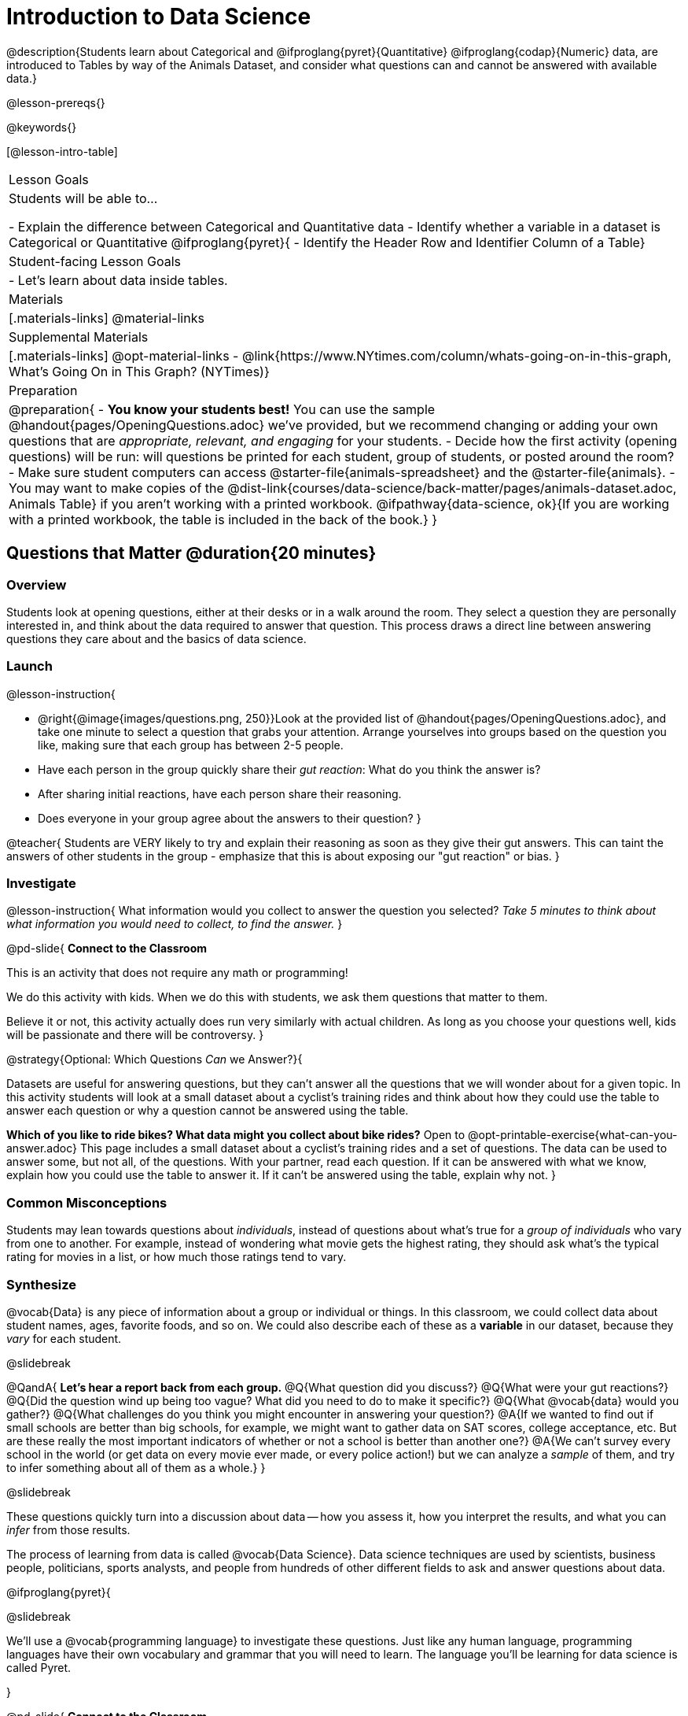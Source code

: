 = Introduction to Data Science

@description{Students learn about Categorical and @ifproglang{pyret}{Quantitative} @ifproglang{codap}{Numeric} data, are introduced to Tables by way of the Animals Dataset, and consider what questions can and cannot be answered with available data.}

@lesson-prereqs{}

@keywords{}

[@lesson-intro-table]
|===

| Lesson Goals
| Students will be able to...

- Explain the difference between Categorical and Quantitative data
- Identify whether a variable in a dataset is Categorical or Quantitative
@ifproglang{pyret}{
- Identify the Header Row and Identifier Column of a Table}

| Student-facing Lesson Goals
|

- Let's learn about data inside tables.

| Materials
|[.materials-links]
@material-links

| Supplemental Materials
|[.materials-links]
@opt-material-links
- @link{https://www.NYtimes.com/column/whats-going-on-in-this-graph, What's Going On in This Graph? (NYTimes)}

| Preparation
|
@preparation{
- *You know your students best!* You can use the sample @handout{pages/OpeningQuestions.adoc} we've provided, but we recommend changing or adding your own questions that are _appropriate, relevant, and engaging_ for your students.
- Decide how the first activity (opening questions) will be run: will questions be printed for each student, group of students, or posted around the room?
- Make sure student computers can access @starter-file{animals-spreadsheet} and the @starter-file{animals}.
- You may want to make copies of the @dist-link{courses/data-science/back-matter/pages/animals-dataset.adoc, Animals Table} if you aren't working with a printed workbook. @ifpathway{data-science, ok}{If you are working with a printed workbook, the table is included in the back of the book.}
}

|===

== Questions that Matter @duration{20 minutes}

=== Overview
Students look at opening questions, either at their desks or in a walk around the room. They select a question they are personally interested in, and think about the data required to answer that question. This process draws a direct line between answering questions they care about and the basics of data science.

=== Launch

@lesson-instruction{

- @right{@image{images/questions.png, 250}}Look at the provided list of @handout{pages/OpeningQuestions.adoc}, and take one minute to select a question that grabs your attention. Arrange yourselves into groups based on the question you like, making sure that each group has between 2-5 people.
- Have each person in the group quickly share their _gut reaction_: What do you think the answer is?
- After sharing initial reactions, have each person share their reasoning.
- Does everyone in your group agree about the answers to their question?
}

@teacher{
Students are VERY likely to try and explain their reasoning as soon as they give their gut answers. This can taint the answers of other students in the group - emphasize that this is about exposing our "gut reaction" or bias.
}

=== Investigate
@lesson-instruction{
What information would you collect to answer the question you selected? _Take 5 minutes to think about what information you would need to collect, to find the answer._
}

@pd-slide{
*Connect to the Classroom*

This is an activity that does not require any math or programming!

We do this activity with kids. When we do this with students, we ask them questions that matter to them.

Believe it or not, this activity actually does run very similarly with actual children. As long as you choose your questions well, kids will be passionate and there will be controversy.
}

@strategy{Optional: Which Questions _Can_ we Answer?}{

Datasets are useful for answering questions, but they can't answer all the questions that we will wonder about for a given topic.  In this activity students will look at a small dataset about a cyclist's training rides and think about how they could use the table to answer each question or why a question cannot be answered using the table.

*Which of you like to ride bikes? What data might you collect about bike rides?* Open to @opt-printable-exercise{what-can-you-answer.adoc} This page includes a small dataset about a cyclist's training rides and a set of questions. The data can be used to answer some, but not all, of the questions. With your partner, read each question. If it can be answered with what we know, explain how you could use the table to answer it. If it can't be answered using the table, explain why not.
}

=== Common Misconceptions
Students may lean towards questions about _individuals_, instead of questions about what's true for a _group of individuals_ who vary from one to another. For example, instead of wondering what movie gets the highest rating, they should ask what's the typical rating for movies in a list, or how much those ratings tend to vary.

=== Synthesize

@vocab{Data} is any piece of information about a group or individual or things. In this classroom, we could collect data about student names, ages, favorite foods, and so on. We could also describe each of these as a *variable* in our dataset, because they _vary_ for each student.

@slidebreak

@QandA{
*Let's hear a report back from each group.*
@Q{What question did you discuss?}
@Q{What were your gut reactions?}
@Q{Did the question wind up being too vague? What did you need to do to make it specific?}
@Q{What @vocab{data} would you gather?}
@Q{What challenges do you think you might encounter in answering your question?}
@A{If we wanted to find out if small schools are better than big schools, for example, we might want to gather data on SAT scores, college acceptance, etc. But are these really the most important indicators of whether or not a school is better than another one?}
@A{We can't survey every school in the world (or get data on every movie ever made, or every police action!) but we can analyze a _sample_ of them, and try to infer something about all of them as a whole.}
}

@slidebreak

These questions quickly turn into a discussion about data -- how you assess it, how you interpret the results, and what you can _infer_ from those results.

The process of learning from data is called @vocab{Data Science}. Data science techniques are used by scientists, business people, politicians, sports analysts, and people from hundreds of other different fields to ask and answer questions about data.

@ifproglang{pyret}{

@slidebreak

We’ll use a @vocab{programming language} to investigate these questions. Just like any human language, programming languages have their own vocabulary and grammar that you will need to learn. The language you’ll be learning for data science is called Pyret.

}

@pd-slide{
*Connect to the Classroom*

This is an activity that does not require any math or programming!

We do this activity with kids, and we ask them questions that matter to them.

Believe it or not, this activity runs _very_ similarly with actual children! As long as you choose your questions well, kids will be passionate about their opinions and will discover the same complexity and ambiguity we did in this PD.
}

@pd-slide{
This is an activity that a lot of our teachers rinse and repeat - maybe once a semester, once a quarter, or once per month. And what they find is that as students move through the material, the richness of discussion increases. In their groups, students start to cut right to the chase:

- "Oh, we should look for confounding variables."
- "Ooh, we should look for kids not just in the sample, but outside of the sample."
}

== Meet the Animals! @duration{25 minutes}

=== Overview
Students explore the Animals Dataset, sharing observations and familiarizing themselves with the idiosyncrasies and patterns in the data. In the process, they learn about @vocab{Categorical} and @vocab{Quantitative data}.

@strategy{Notice and Wonder Pedagogy}{

This pedagogy is a @link{https://sadlerscience.com/notice-and-wonder/, widely-used best practice in Math-Ed}, and is used throughout this course.

In the "Notice" phase, students are asked to crowd-source their observations. No observation is too small or too silly! Students may notice that the animals table has corners, or that it's printed in black ink. But by listening to other students' observations, students may find themselves taking a closer look at the dataset to begin with.

The "Wonder" phase involves students raising questions, but they must also explain the context for those questions. Sharon Hessney (moderator for the NYTimes excellent @link{https://www.NYtimes.com/column/whats-going-on-in-this-graph, What's Going On in This Graph?} activity) sometimes calls this "what do you wonder...and __why?__"

*TIP:* when a student shares something they notice, encourage the rest of the class to think about the observation and come up with questions that it sparks! This encourages students to listen more closely to one another, while also adding peer-validation for the observation they make.

These phases should be done in groups or as a whole class, with ample time given to both Notice and Wonder.
}

=== Launch
@lesson-instruction{
Open the @starter-file{animals-spreadsheet} in a browser tab, or turn to the @dist-link{courses/data-science/back-matter/pages/animals-dataset.adoc, Animals Table}. @ifpathway{data-science, ok}{If you are working with a printed workbook, the table is included in the back of the book.}
}

=== Investigate

@right{@image{images/notice-and-wonder.png, 200}}
This table contains data from an animal shelter, listing animals that have been adopted. We’ll be analyzing this table as an example throughout the course, but you’ll be applying what you learn to _a dataset you choose_ as well.

@lesson-instruction{
- Turn to @printable-exercise{questions-and-column-descriptions.adoc}. What do you _Notice_ about this dataset? Write down your observations in the first column.
- Sometimes, looking at data sparks questions. What do you _Wonder_ about this dataset, and why? Write down your questions in the second column.
- There’s a third column, called “Answered by Dataset” -- circle "Yes" if your Wonder can be answered by the dataset or "No" if it can't.
}

@teacher{
Have students share back their Notices (statements) and Wonders (questions), and write them on the board. Ask the class if each Wonder can be answered by the data, making sure that they have a few questions that _can_ be answered, and a few that _can't_. Also ask if some of their Wonders are about a group as a whole, rather than just individuals.
}

@slidebreak

@lesson-instruction{
- If you look at the bottom of the @starter-file{animals-spreadsheet}, you’ll see that this document contains multiple sheets. One is called `"pets"` and the other is called `"README"`. Which sheet are we looking at?
- Each sheet contains a table. For our purposes, we only care about the animals table on the `"pets"` sheet.
}

@slidebreak

Any two animals in our dataset may have different ages, weights, etc. Each of these is called a *variable* in the dataset. Data Scientists work with two broad kinds of data: Categorical Data and Quantitative Data. Sometimes it can be tricky to figure out if data is categorical or quantitative, because it depends on _how that data is being used!_

@lesson-point{
@vocab{Categorical Data} tells us “what kind?”. @vocab{Quantitative Data} tells us "how much?".
}

@slidebreak

@vocab{Categorical Data} is used to _classify_, not measure. The laws of arithmetic do not make sense when it comes to categorical data!

* “Species” is a categorical variable, because we can ask questions like “which species does Mittens belong to?"
* We couldn’t ask if “cat is more than lizard” and it doesn’t make sense to "find the average ZIP code” in a list of addresses, because ZIP codes identify locations, not amounts.

@QandA{
@Q{What are some other categorical variables you see in this table?}
@A{Name, Sex, and Fixed}
}

@slidebreak

@vocab{Quantitative Data} @ifproglang{codap}{- sometimes referred to as Numeric Data - }is used to measure a quantity, or to compare two pieces of data to see which is _less or more_ the other, and by how much.

* "Pounds" is a quantitative variable, because we can talk about how much more one animal weighs more than another or ask what the average weight of animals in the shelter is.
* If we want to ask “how much” or “which is most”, we’re talking about Quantitative Data.

@QandA{
@Q{What are some other quantitative variables in this table?}
@A{Age, Legs, Weight, and Time to Adoption}
}

@slidebreak

@lesson-instruction{
Complete @printable-exercise{categorical-or-quantitative.adoc}. Be sure to discuss your answers with your partner or group!
}

=== Synthesize

@QandA{
When two sisters visit the same webpage, they see targeted advertisements for two different vehicles: one sister sees an ad for a Ferrari, while the other sees an ad for a used Ford pickup.
@Q{What kinds of @vocab{quantitative} data about the sisters could have determined which saw the sports car and which saw the pickup?}
@A{Possible answers: income, age, number of country music songs purchased...}
@Q{What kinds of @vocab{categorical} data about them could have determined which ad they saw?}
@A{Possible answers: job, city, favorite food...}
}

@slidebreak

Data Science is all about making educated guesses about an entire group (called the population) based on data about a subset of that group (called the @vocab{sample}). It’s important to remember that tables are only a _sample_ of a larger population: this table describes some animals, but obviously it isn’t every animal in the world! Still, if we took the average age of the animals from this particular shelter, it might tell us something about the average age of animals from other shelters.

@scrub{The rest of this file is Pyret-only!}

@ifproglang{pyret}{

== Meet Pyret! @duration{10 minutes}

=== Overview
Students open up the Pyret environment (code.pyret.org, or "CPO") and see the Animals Dataset reflected there.

=== Launch

Let's take a look at our programming environment, and see what the Animals Dataset looks like there.

@lesson-instruction{
- @right{@image{images/pyret.png, 100}}Open the @starter-file{animals} in a new tab. Click “Connect to Google Drive” to sign into your Google account. This will allow you to save Pyret files into your Google Drive.
- Next, click the "File" menu and select "Save a Copy". This will save a copy of the file into your own account, so that you can make changes and retrieve them later.
}

=== Investigate

@lesson-instruction{
- Click "Run" to tell Pyret to read the code on the left-hand side.
- On the right-hand side, type `animals-table` and hit the "Enter" or "Return" key.
- A table of animals appears on the right-hand side of the screen.
- Look on the left-hand side of the screen. Where is Pyret getting `animals-table` from?
}

@slidebreak

The first line on the left-hand side of the screen tells Pyret to use a provided file, which contains tools we’ll want to use for this course.

`use context shared-gdrive("Bootstrap-DataScience-...")`

After that, we see a line of code that _defines_ `shelter-sheet` to be a spreadsheet.

`shelter-sheet = load-spreadsheet("https://docs.google.com....")`

This table is loaded from Google Drive, so now Pyret can see the same spreadsheet you do. If you look carefully, you'll notice that the address listed here is the same address as the spreadsheet we just looked at!

@strategy{What Happens when Pyret loads a spreadsheet?}{

- When Pyret imports a sheet, it reads all the cells and builds something it calls a _Table_. The original spreadsheet is still out there, exactly as it used to be! 
- When making a table, Pyret _checks all of the cells automatically_, and holds us accountable for using clean and complete data so that all displays can be trusted. Unlike Pyret, spreadsheets allow us to make displays out of any collection of cells - even if those cells are blank, contain mismatched data, or contain data from multiple, unrelated tables - which can jeopardize our analysis!
- Each time we sort, filter or change a Table, Pyret makes a _new Table_. This means that we can explore one transformation or another, or even multiple transformations together...and can always go back as many steps as we want.  This is a big improvement over working with spreadsheets, where our options are to choose between making "backup" copies of sheets at every step (which means any change to one of those sheets needs to be replicated _by hand_ in all of the other sheets), or modifying the original sheet (which makes it really hard to undo mistakes). 
- Checking data by hand and the inability to undo mistakes are problematic for students, teachers, and Data Scientists alike!  While the strictness of programming may outweigh the benefits for younger students, for students who are comfortable writing code, programming is a vastly more powerful and learner-friendly tool for Data Science!
}

@slidebreak

After that, we see the following code:

```
# load the 'pets' sheet as a table called animals-table
animals-table = load-table: name, species, sex, age, fixed, legs, pounds, weeks
  source: pets-sheet.sheet-by-name("pets", true)
end
```

The first line (starting with `#`) is called a @vocab{Comment}. Comments are notes for humans, which the computer ignores. The next line defines a new table called animals-table, (loaded from the shelter-sheet!) and defines column names: `name`, `species`, `sex`, `age`, `fixed`, `legs`, `pounds` and `weeks`. We could use any names we want for these columns, but it’s always a good idea to pick names that make sense!

@lesson-point{
Even if your spreadsheet already has column headers, Pyret requires that you name them in the program itself.
}

@slidebreak

Every table is made of cells, which are arranged in a grid of rows and columns.

- _The first row and first column_ are special.
- The first row is called the @vocab{header row}, which gives a unique name to each variable (or “column”) in the table.
- The first column in the table is the @vocab{identifier column}, which contains a unique ID for each row. Often, this will be the name of each individual in the table, or an ID number.

@slidebreak

Below is an example of a table with one header row and two data rows:

[.pyret-table,cols="5a,5a,5a,5a,5a,5a,5a,5a",options="header"]
|===

| name 		| species | sex 	 | age 	| fixed | legs 	| pounds| weeks
| "Sasha" 	| "cat"	  | "female" | 1 	| false | 4 	| 6.5 	| 3
| "Mittens" | "cat"   | "female" | 2 	| true 	| 4 	| 7.4 	| 1
|===

@QandA{
@Q{What is being used for the identifier column in this dataset? How many variables are listed in the header row for the Animals Dataset? What are they called?}
@A{There are eight variables listed: name, species, sex, age, fixed, legs, pounds, and weeks. `name` is the identifier column.}
@Q{Try changing the name of one of the columns, and click "Run". What happens when you look at the table?}
@A{The column name also gets changed on the table.}
@Q{What happens if you remove a column from the list? Or add an extra one?}
@A{When I remove a column, I get this message: "Loaded worksheet has 8 columns, but 7 column names were given."}
@A{When I add a column, I get this message: "Loaded worksheet has 8 columns, but 9 column names were given."}
}

@slidebreak

After the header, Pyret tables can have any number of @vocab{data rows}.
Each data row has values for every column variable (nothing can be left empty!). A table can have any number of data rows, including _zero_, as in the table below:

[.pyret-table,cols="5a,5a,5a,5a,5a,5a,5a,5a",options="header"]
|===

| name 		| species | sex 	 | age 	| fixed | legs 	| pounds| weeks
|===

Pyret lets us use many different kinds of data. In the animals table, for example, there are Numbers (the number of legs each animal has), Strings (the species of the animal), and Booleans (whether it is true or false that an animal is fixed).

=== Synthesize
Once you know how to program, you can do a _lot_ with datasets:

- Data Scientists *display* tables as all kinds of charts and graphs. For example, we might want to make a pie chart showing how many animals of each species we have.
- Sometimes they want to *filter* a table, showing only a few of the rows. For example we might only want to look at animals where `species` is equal to `"dog"`.
- Or perhaps we want to *build* a column! For example, there could be a vaccination for all cats under the age of 3, and we want to add a `needs-vaccine` column that says `true` for cats under the age of 3, and `false` for everyone else.

In this course, you'll learn how to do all three: Display, Filter, and Build.

@QandA{
@Q{What does Pyret do with a google sheet?}
@A{Pyret can load any google sheet and build a table using all of the columns of data in the sheet, naming them whatever we want.} 
@A{When Pyret loads a google sheet, it checks to make sure that the number of columns named in the file matches the number of columns in the sheet itself.}
@A{Pyret can do computations with the data in the sheet without changing the original sheet at all.}
@A{Pyret can build displays from the data and make new tables that are either a filtered subset of the rows in the original table or expanded tables including new columns we build.}
}
}
